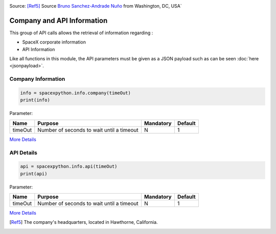 .. image:: ../images/HQ.jpg
   :scale: 50 %

Source: [Ref5]_ Source `Bruno Sanchez-Andrade Nuño <https://www.flickr.com/photos/64887888@N00>`_ from Washington, DC, USA`

Company and API Information
***************************

This group of API calls allows the retrieval of information regarding :

* SpaceX corporate information
* API Information

Like all functions in this module, the API parameters must be given as a JSON payload such as can be seen :doc:`here <jsonpayload>`.

Company Information
```````````````````

.. code-block:: python

    info = spacexpython.info.company(timeOut)
    print(info)

Parameter:

.. tabularcolumns:: |1|1|C|C|

+------------+-------------------------------------------+-----------+---------+
| Name       | Purpose                                   | Mandatory | Default |
+============+===========================================+===========+=========+
| timeOut    | Number of seconds to wait until a timeout |      N    |    1    |
+------------+-------------------------------------------+-----------+---------+

`More Details <hhttps://docs.spacexdata.com/?version=latest#9b8b053e-cb75-400c-9635-5fe1c771d8a3>`_

API Details
```````````````````````

.. code-block:: python

    api = spacexpython.info.api(timeOut)
    print(api)

Parameter:

.. tabularcolumns:: |1|1|C|C|

+------------+-------------------------------------------+-----------+---------+
| Name       | Purpose                                   | Mandatory | Default |
+============+===========================================+===========+=========+
| timeOut    | Number of seconds to wait until a timeout |      N    |    1    |
+------------+-------------------------------------------+-----------+---------+

`More Details <https://docs.spacexdata.com/?version=latest#30c2d33b-4943-43ae-a98a-5ede3ece6388>`_

.. [Ref5] The company's headquarters, located in Hawthorne, California.